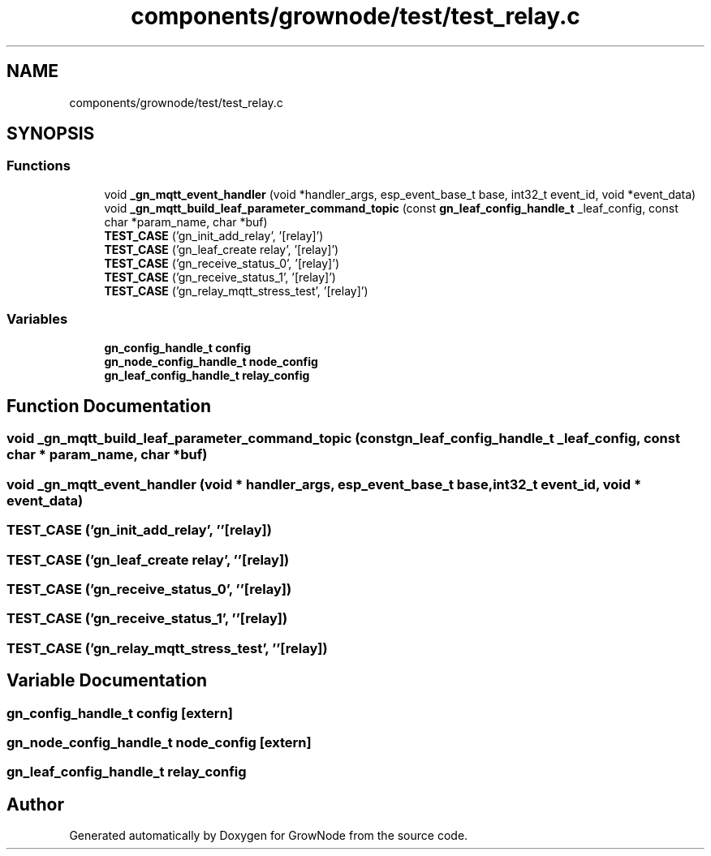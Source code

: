 .TH "components/grownode/test/test_relay.c" 3 "Wed Dec 8 2021" "GrowNode" \" -*- nroff -*-
.ad l
.nh
.SH NAME
components/grownode/test/test_relay.c
.SH SYNOPSIS
.br
.PP
.SS "Functions"

.in +1c
.ti -1c
.RI "void \fB_gn_mqtt_event_handler\fP (void *handler_args, esp_event_base_t base, int32_t event_id, void *event_data)"
.br
.ti -1c
.RI "void \fB_gn_mqtt_build_leaf_parameter_command_topic\fP (const \fBgn_leaf_config_handle_t\fP _leaf_config, const char *param_name, char *buf)"
.br
.ti -1c
.RI "\fBTEST_CASE\fP ('gn_init_add_relay', '[relay]')"
.br
.ti -1c
.RI "\fBTEST_CASE\fP ('gn_leaf_create relay', '[relay]')"
.br
.ti -1c
.RI "\fBTEST_CASE\fP ('gn_receive_status_0', '[relay]')"
.br
.ti -1c
.RI "\fBTEST_CASE\fP ('gn_receive_status_1', '[relay]')"
.br
.ti -1c
.RI "\fBTEST_CASE\fP ('gn_relay_mqtt_stress_test', '[relay]')"
.br
.in -1c
.SS "Variables"

.in +1c
.ti -1c
.RI "\fBgn_config_handle_t\fP \fBconfig\fP"
.br
.ti -1c
.RI "\fBgn_node_config_handle_t\fP \fBnode_config\fP"
.br
.ti -1c
.RI "\fBgn_leaf_config_handle_t\fP \fBrelay_config\fP"
.br
.in -1c
.SH "Function Documentation"
.PP 
.SS "void _gn_mqtt_build_leaf_parameter_command_topic (const \fBgn_leaf_config_handle_t\fP _leaf_config, const char * param_name, char * buf)"

.SS "void _gn_mqtt_event_handler (void * handler_args, esp_event_base_t base, int32_t event_id, void * event_data)"

.SS "TEST_CASE ('gn_init_add_relay', ''[relay])"

.SS "TEST_CASE ('gn_leaf_create relay', ''[relay])"

.SS "TEST_CASE ('gn_receive_status_0', ''[relay])"

.SS "TEST_CASE ('gn_receive_status_1', ''[relay])"

.SS "TEST_CASE ('gn_relay_mqtt_stress_test', ''[relay])"

.SH "Variable Documentation"
.PP 
.SS "\fBgn_config_handle_t\fP config\fC [extern]\fP"

.SS "\fBgn_node_config_handle_t\fP node_config\fC [extern]\fP"

.SS "\fBgn_leaf_config_handle_t\fP relay_config"

.SH "Author"
.PP 
Generated automatically by Doxygen for GrowNode from the source code\&.

